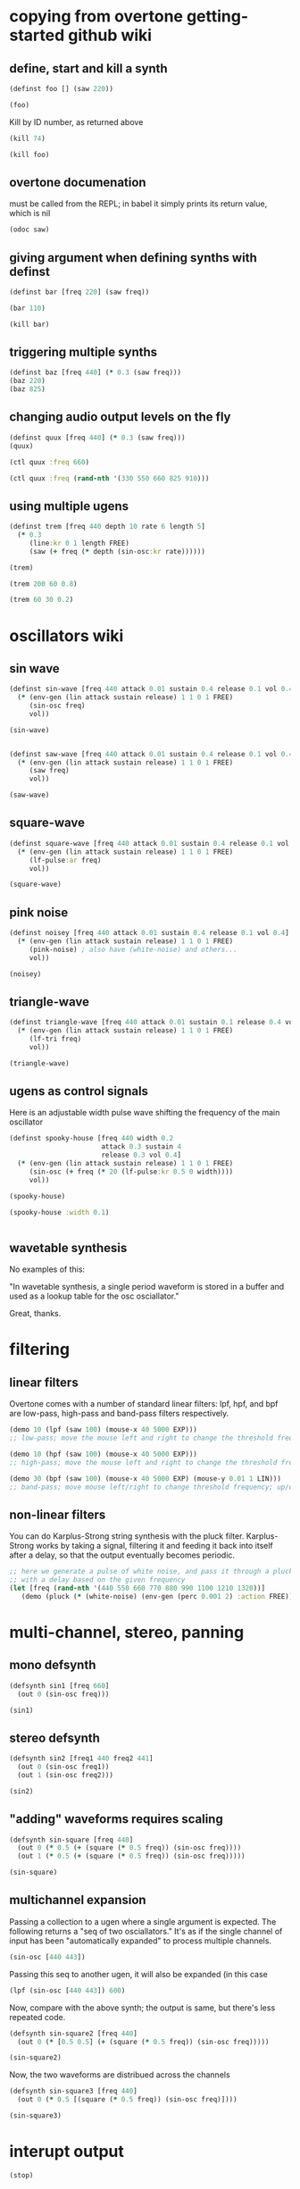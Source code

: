 * copying from overtone getting-started github wiki
** define, start and kill a synth
#+BEGIN_SRC clojure :session getting-started
(definst foo [] (saw 220))
#+END_SRC

#+RESULTS:
: #<instrument: foo>

#+BEGIN_SRC clojure :session getting-started
(foo)
#+END_SRC

#+RESULTS:
: #<synth-node[loading]: post-tonal-overtone.core/foo 74>

Kill by ID number, as returned above
#+BEGIN_SRC clojure :session getting-started
(kill 74)
#+END_SRC

#+BEGIN_SRC clojure :session getting-started
(kill foo)
#+END_SRC

#+RESULTS:
: nil
** overtone documenation
must be called from the REPL; in babel it simply prints its return
value, which is nil
#+BEGIN_SRC clojure :session getting-started
(odoc saw)
#+END_SRC

#+RESULTS:
: nil
** giving argument when defining synths with definst
#+BEGIN_SRC clojure :session getting-started
(definst bar [freq 220] (saw freq))
#+END_SRC

#+RESULTS:
: #<instrument: bar>

#+BEGIN_SRC clojure :session getting-started
(bar 110)
#+END_SRC

#+RESULTS:
: #<synth-node[loading]: post-tonal-overtone.core/bar 80>
#+BEGIN_SRC clojure :session getting-started
(kill bar)
#+END_SRC

#+RESULTS:
: nil
** triggering multiple synths
#+BEGIN_SRC clojure :session getting-started
(definst baz [freq 440] (* 0.3 (saw freq)))
(baz 220)
(baz 825)
#+END_SRC

#+RESULTS:
: #<instrument: baz>#<synth-node[loading]: post-tonal-overtone.core/baz 101>#<synth-node[loading]: post-tonal-overtone.core/baz 102>
** changing audio output levels on the fly
#+BEGIN_SRC clojure :session getting-started
(definst quux [freq 440] (* 0.3 (saw freq)))
(quux)
#+END_SRC

#+RESULTS:
: #<instrument: quux>#<synth-node[loading]: post-tonal-overtone.core/quux 108>

#+BEGIN_SRC clojure :session getting-started
(ctl quux :freq 660)
#+END_SRC

#+RESULTS:
: #overtone.studio.inst.Inst{:name "quux", :params ({:value #<Atom@70e4cc5f: 440.0>, :name "freq", :default 440.0, :rate :kr}), :args ("freq"), :sdef {:name "post-tonal-overtone.core/quux", :constants [57.0 0.3], :params (440.0), :pnames ({:name "freq", :index 0}), :ugens ({:args nil, :special 0, :name "Control", :rate 1, :inputs (), :rate-name :kr, :n-outputs 1, :id 344, :outputs ({:rate 1}), :n-inputs 0} #<sc-ugen: saw:ar [1]> #<sc-ugen: binary-op-u-gen:ar [2]> #<sc-ugen: out:ar [3]>)}, :group #<synth-group[live]: Inst quux Container 103>, :instance-group #<synth-group[live]: Inst quux 104>, :fx-group #<synth-group[live]: Inst quux FX 105>, :mixer #<synth-node[live]: overtone.stu547/mono-inst-mixer 106>, :bus #<audio-bus: No Name, mono, id 57>, :fx-chain [], :volume #<Atom@78105674: 1.0>, :pan #<Atom@789c1740: 0.0>, :n-chans 1}

#+BEGIN_SRC clojure :session getting-started
(ctl quux :freq (rand-nth '(330 550 660 825 910)))
#+END_SRC

#+RESULTS:
: #overtone.studio.inst.Inst{:name "quux", :params ({:value #<Atom@16efb063: 440.0>, :name "freq", :default 440.0, :rate :kr}), :args ("freq"), :sdef {:name "post-tonal-overtone.core/quux", :constants [57.0 0.3], :params (440.0), :pnames ({:name "freq", :index 0}), :ugens ({:args nil, :special 0, :name "Control", :rate 1, :inputs (), :rate-name :kr, :n-outputs 1, :id 348, :outputs ({:rate 1}), :n-inputs 0} #<sc-ugen: saw:ar [1]> #<sc-ugen: binary-op-u-gen:ar [2]> #<sc-ugen: out:ar [3]>)}, :group #<synth-group[live]: Inst quux Container 103>, :instance-group #<synth-group[live]: Inst quux 104>, :fx-group #<synth-group[live]: Inst quux FX 105>, :mixer #<synth-node[live]: overtone.stu547/mono-inst-mixer 106>, :bus #<audio-bus: No Name, mono, id 57>, :fx-chain [], :volume #<Atom@52253f58: 1.0>, :pan #<Atom@b61d48a: 0.0>, :n-chans 1}
** using multiple ugens
#+BEGIN_SRC clojure :session getting-started
(definst trem [freq 440 depth 10 rate 6 length 5]
  (* 0.3
     (line:kr 0 1 length FREE)
     (saw (+ freq (* depth (sin-osc:kr rate))))))
#+END_SRC

#+RESULTS:
: #<instrument: trem>

#+BEGIN_SRC clojure :session getting-started
(trem)
#+END_SRC

#+RESULTS:
: #<synth-node[loading]: post-tonal-overtone.core/trem 113>

#+BEGIN_SRC clojure :session getting-started
(trem 200 60 0.8)
#+END_SRC

#+BEGIN_SRC clojure :session getting-started
(trem 60 30 0.2)
#+END_SRC

#+RESULTS:
: #<synth-node[loading]: post-tonal-overtone.core/trem 121>
* oscillators wiki
** sin wave
#+BEGIN_SRC clojure :session getting-started
(definst sin-wave [freq 440 attack 0.01 sustain 0.4 release 0.1 vol 0.4] 
  (* (env-gen (lin attack sustain release) 1 1 0 1 FREE)
     (sin-osc freq)
     vol))

(sin-wave)
#+END_SRC

#+BEGIN_SRC clojure :session getting-started

(definst saw-wave [freq 440 attack 0.01 sustain 0.4 release 0.1 vol 0.4] 
  (* (env-gen (lin attack sustain release) 1 1 0 1 FREE)
     (saw freq)
     vol))

(saw-wave)
#+END_SRC

#+RESULTS:
: #<instrument: saw-wave>#<synth-node[loading]: post-tonal-overtone915/saw-wave 144>
** square-wave
#+BEGIN_SRC clojure :session getting-started
(definst square-wave [freq 440 attack 0.01 sustain 0.4 release 0.1 vol 0.4] 
  (* (env-gen (lin attack sustain release) 1 1 0 1 FREE)
     (lf-pulse:ar freq)
     vol))

(square-wave)
#+END_SRC

#+RESULTS:
: #<instrument: square-wave>#<synth-node[loading]: post-tonal-overt915/square-wave 145>
** pink noise
#+BEGIN_SRC clojure :session getting-started
(definst noisey [freq 440 attack 0.01 sustain 0.4 release 0.1 vol 0.4] 
  (* (env-gen (lin attack sustain release) 1 1 0 1 FREE)
     (pink-noise) ; also have (white-noise) and others...
     vol))

(noisey)

#+END_SRC

#+RESULTS:
: #<instrument: noisey>#<synth-node[loading]: post-tonal-overtone.c915/noisey 146>
** triangle-wave
#+BEGIN_SRC clojure :session getting-started
(definst triangle-wave [freq 440 attack 0.01 sustain 0.1 release 0.4 vol 0.4] 
  (* (env-gen (lin attack sustain release) 1 1 0 1 FREE)
     (lf-tri freq)
     vol))

(triangle-wave)
#+END_SRC


#+RESULTS:
: #<instrument: triangle-wave>#<synth-node[loading]: post-tonal-ove915/triangle-wave 147>
** ugens as control signals
Here is an adjustable width pulse wave shifting the frequency of the
main oscillator

#+BEGIN_SRC clojure :session getting-started
(definst spooky-house [freq 440 width 0.2
                       attack 0.3 sustain 4
                       release 0.3 vol 0.4]
  (* (env-gen (lin attack sustain release) 1 1 0 1 FREE)
     (sin-osc (+ freq (* 20 (lf-pulse:kr 0.5 0 width))))
     vol))

(spooky-house)
#+END_SRC

#+BEGIN_SRC clojure :session getting-started
(spooky-house :width 0.1)
#+END_SRC

#+BEGIN_SRC clojure :session getting-started

#+END_SRC

#+RESULTS:
: #<synth-node[loading]: post-tonal-over915/spooky-house 155>
** wavetable synthesis
No examples of this:

"In wavetable synthesis, a single period waveform is stored in a
buffer and used as a lookup table for the osc osciallator."

Great, thanks.
* filtering
** linear filters
Overtone comes with a number of standard linear filters: lpf, hpf, and
bpf are low-pass, high-pass and band-pass filters respectively.


#+BEGIN_SRC clojure :session getting-started
(demo 10 (lpf (saw 100) (mouse-x 40 5000 EXP)))
;; low-pass; move the mouse left and right to change the threshold frequency

#+END_SRC

#+BEGIN_SRC clojure :session getting-started
(demo 10 (hpf (saw 100) (mouse-x 40 5000 EXP)))
;; high-pass; move the mouse left and right to change the threshold frequency

#+END_SRC

#+RESULTS:
: #<synth-node[loading]: post-tonal-ov915/audition-synth 157>

#+BEGIN_SRC clojure :session getting-started
(demo 30 (bpf (saw 100) (mouse-x 40 5000 EXP) (mouse-y 0.01 1 LIN)))
;; band-pass; move mouse left/right to change threshold frequency; up/down to change bandwidth (top is narrowest)
#+END_SRC

#+RESULTS:
: #<synth-node[loading]: post-tonal-ov915/audition-synth 158>
** non-linear filters
You can do Karplus-Strong string synthesis with the pluck filter.
Karplus-Strong works by taking a signal, filtering it and feeding it
back into itself after a delay, so that the output eventually becomes
periodic.

#+BEGIN_SRC clojure :session getting-started
;; here we generate a pulse of white noise, and pass it through a pluck filter
;; with a delay based on the given frequency
(let [freq (rand-nth '(440 550 660 770 880 990 1100 1210 1320))]
   (demo (pluck (* (white-noise) (env-gen (perc 0.001 2) :action FREE)) 1 3 (/ 1 freq))))
#+END_SRC

#+RESULTS:
: #<synth-node[loading]: post-tonal-ov915/audition-synth 330>
* multi-channel, stereo, panning
** mono defsynth
#+BEGIN_SRC clojure :session getting-started
(defsynth sin1 [freq 660]
  (out 0 (sin-osc freq)))

(sin1)
#+END_SRC
** stereo defsynth
#+BEGIN_SRC clojure :session getting-started
(defsynth sin2 [freq1 440 freq2 441]
  (out 0 (sin-osc freq1))
  (out 1 (sin-osc freq2)))

(sin2)
#+END_SRC

#+RESULTS:
: #<synth: sin2>#<synth-node[loading]: post-tonal-overtone.core/sin2 332>
** "adding" waveforms requires scaling
#+BEGIN_SRC clojure :session getting-started
(defsynth sin-square [freq 440] 
  (out 0 (* 0.5 (+ (square (* 0.5 freq)) (sin-osc freq))))
  (out 1 (* 0.5 (+ (square (* 0.5 freq)) (sin-osc freq)))))

(sin-square)
#+END_SRC

#+RESULTS:
: #<synth: sin-square>#<synth-node[loading]: post-tonal-overto915/sin-square 333>
** multichannel expansion

Passing a collection to a ugen where a single argument is expected.
The following returns a "seq of two osciallators." It's as if the single
channel of input has been "automatically expanded" to process multiple channels.
#+BEGIN_SRC clojure :session getting-started
(sin-osc [440 443])
#+END_SRC


#+RESULTS:
: '(#<sc-ugen: sin-osc:ar (0)> #<sc-ugen: sin-osc:ar (0)>)

Passing this seq to another ugen, it will also be expanded (in this case
#+BEGIN_SRC clojure :session getting-started
(lpf (sin-osc [440 443]) 600)
#+END_SRC

#+RESULTS:
: '(#<sc-ugen: lpf:ar (1)> #<sc-ugen: lpf:ar (1)>)

Now, compare with the above synth; the output is same, but there's
less repeated code.
#+BEGIN_SRC clojure :session getting-started
(defsynth sin-square2 [freq 440] 
  (out 0 (* [0.5 0.5] (+ (square (* 0.5 freq)) (sin-osc freq)))))

(sin-square2)
#+END_SRC

#+RESULTS:
: #<synth: sin-square2>#<synth-node[loading]: post-tonal-overt915/sin-square2 334>

Now, the two waveforms are distribued across the channels
#+BEGIN_SRC clojure :session getting-started
(defsynth sin-square3 [freq 440] 
  (out 0 (* 0.5 [(square (* 0.5 freq)) (sin-osc freq)])))

(sin-square3)
#+END_SRC

#+RESULTS:
: #<synth: sin-square3>#<synth-node[loading]: post-tonal-overt915/sin-square3 335>

* interupt output
#+BEGIN_SRC clojure :session getting-started
(stop)
#+END_SRC

#+RESULTS:
: nil

